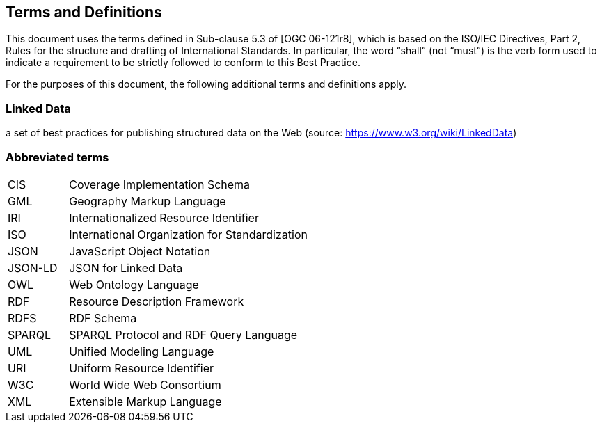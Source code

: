 == Terms and Definitions
This document uses the terms defined in Sub-clause 5.3 of [OGC 06-121r8], which is based on the ISO/IEC Directives, Part 2, Rules for the structure and drafting of International Standards. In particular, the word “shall” (not “must”) is the verb form used to indicate a requirement to be strictly followed to conform to this Best Practice.

For the purposes of this document, the following additional terms and definitions apply.

=== *Linked Data*

a set of best practices for publishing structured data on the Web (source: https://www.w3.org/wiki/LinkedData)



===	Abbreviated terms


[cols="1,4",grid="none",frame="none"]
|====

| CIS | Coverage Implementation Schema
| GML | Geography Markup Language
| IRI | Internationalized Resource Identifier
| ISO | International Organization for Standardization
| JSON | JavaScript Object Notation
| JSON-LD | JSON for Linked Data
| OWL | Web Ontology Language
| RDF | Resource Description Framework
| RDFS | RDF Schema
| SPARQL | SPARQL Protocol and RDF Query Language
| UML | Unified Modeling Language
| URI | Uniform Resource Identifier
| W3C | World Wide Web Consortium
| XML | Extensible Markup Language
|====
